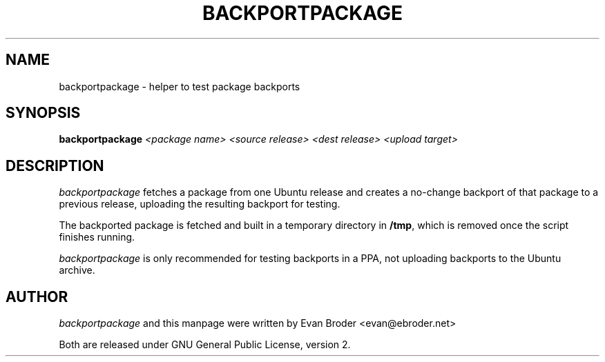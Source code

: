 .TH BACKPORTPACKAGE "1" "December 2010" "ubuntu-dev-tools"
.SH NAME
backportpackage \- helper to test package backports
.SH SYNOPSIS
.B backportpackage
\fI<package name> <source release> <dest release> <upload target>\fR
.SH DESCRIPTION
\fIbackportpackage\fR fetches a package from one Ubuntu release and
creates a no-change backport of that package to a previous release,
uploading the resulting backport for testing.
.PP
The backported package is fetched and built in a temporary directory
in \fB/tmp\fR, which is removed once the script finishes running.
.PP
\fIbackportpackage\fR is only recommended for testing backports in a
PPA, not uploading backports to the Ubuntu archive.
.SH AUTHOR
\fIbackportpackage\fR and this manpage were written by Evan Broder
<evan@ebroder.net>
.PP
Both are released under GNU General Public License, version 2.
